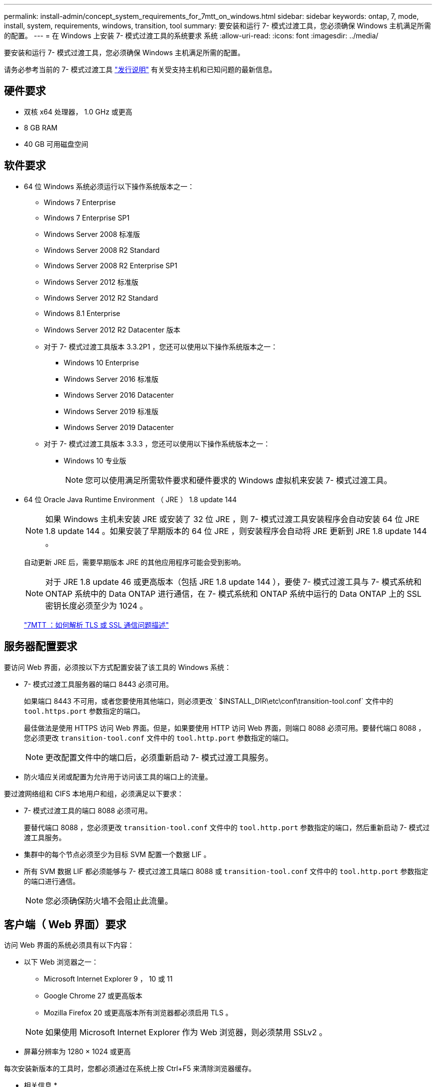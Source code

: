 ---
permalink: install-admin/concept_system_requirements_for_7mtt_on_windows.html 
sidebar: sidebar 
keywords: ontap, 7, mode, install, system, requirements, windows, transition, tool 
summary: 要安装和运行 7- 模式过渡工具，您必须确保 Windows 主机满足所需的配置。 
---
= 在 Windows 上安装 7- 模式过渡工具的系统要求 系统
:allow-uri-read: 
:icons: font
:imagesdir: ../media/


[role="lead"]
要安装和运行 7- 模式过渡工具，您必须确保 Windows 主机满足所需的配置。

请务必参考当前的 7- 模式过渡工具 link:http://docs.netapp.com/us-en/ontap-7mode-transition/releasenotes.html["发行说明"] 有关受支持主机和已知问题的最新信息。



== 硬件要求

* 双核 x64 处理器， 1.0 GHz 或更高
* 8 GB RAM
* 40 GB 可用磁盘空间




== 软件要求

* 64 位 Windows 系统必须运行以下操作系统版本之一：
+
** Windows 7 Enterprise
** Windows 7 Enterprise SP1
** Windows Server 2008 标准版
** Windows Server 2008 R2 Standard
** Windows Server 2008 R2 Enterprise SP1
** Windows Server 2012 标准版
** Windows Server 2012 R2 Standard
** Windows 8.1 Enterprise
** Windows Server 2012 R2 Datacenter 版本
** 对于 7- 模式过渡工具版本 3.3.2P1 ，您还可以使用以下操作系统版本之一：
+
*** Windows 10 Enterprise
*** Windows Server 2016 标准版
*** Windows Server 2016 Datacenter
*** Windows Server 2019 标准版
*** Windows Server 2019 Datacenter


** 对于 7- 模式过渡工具版本 3.3.3 ，您还可以使用以下操作系统版本之一：
+
*** Windows 10 专业版
+

NOTE: 您可以使用满足所需软件要求和硬件要求的 Windows 虚拟机来安装 7- 模式过渡工具。





* 64 位 Oracle Java Runtime Environment （ JRE ） 1.8 update 144
+

NOTE: 如果 Windows 主机未安装 JRE 或安装了 32 位 JRE ，则 7- 模式过渡工具安装程序会自动安装 64 位 JRE 1.8 update 144 。如果安装了早期版本的 64 位 JRE ，则安装程序会自动将 JRE 更新到 JRE 1.8 update 144 。

+
自动更新 JRE 后，需要早期版本 JRE 的其他应用程序可能会受到影响。

+

NOTE: 对于 JRE 1.8 update 46 或更高版本（包括 JRE 1.8 update 144 ），要使 7- 模式过渡工具与 7- 模式系统和 ONTAP 系统中的 Data ONTAP 进行通信，在 7- 模式系统和 ONTAP 系统中运行的 Data ONTAP 上的 SSL 密钥长度必须至少为 1024 。

+
https://kb.netapp.com/Advice_and_Troubleshooting/Data_Storage_Software/ONTAP_OS/7MTT%3A_How_to_resolve_TLS_or_SSL_communication_issue["7MTT ：如何解析 TLS 或 SSL 通信问题描述"]





== 服务器配置要求

要访问 Web 界面，必须按以下方式配置安装了该工具的 Windows 系统：

* 7- 模式过渡工具服务器的端口 8443 必须可用。
+
如果端口 8443 不可用，或者您要使用其他端口，则必须更改 ` $INSTALL_DIR\etc\conf\transition-tool.conf` 文件中的 `tool.https.port` 参数指定的端口。

+
最佳做法是使用 HTTPS 访问 Web 界面。但是，如果要使用 HTTP 访问 Web 界面，则端口 8088 必须可用。要替代端口 8088 ，您必须更改 `transition-tool.conf` 文件中的 `tool.http.port` 参数指定的端口。

+

NOTE: 更改配置文件中的端口后，必须重新启动 7- 模式过渡工具服务。

* 防火墙应关闭或配置为允许用于访问该工具的端口上的流量。


要过渡网络组和 CIFS 本地用户和组，必须满足以下要求：

* 7- 模式过渡工具的端口 8088 必须可用。
+
要替代端口 8088 ，您必须更改 `transition-tool.conf` 文件中的 `tool.http.port` 参数指定的端口，然后重新启动 7- 模式过渡工具服务。

* 集群中的每个节点必须至少为目标 SVM 配置一个数据 LIF 。
* 所有 SVM 数据 LIF 都必须能够与 7- 模式过渡工具端口 8088 或 `transition-tool.conf` 文件中的 `tool.http.port` 参数指定的端口进行通信。
+

NOTE: 您必须确保防火墙不会阻止此流量。





== 客户端（ Web 界面）要求

访问 Web 界面的系统必须具有以下内容：

* 以下 Web 浏览器之一：
+
** Microsoft Internet Explorer 9 ， 10 或 11
** Google Chrome 27 或更高版本
** Mozilla Firefox 20 或更高版本所有浏览器都必须启用 TLS 。


+

NOTE: 如果使用 Microsoft Internet Explorer 作为 Web 浏览器，则必须禁用 SSLv2 。

* 屏幕分辨率为 1280 × 1024 或更高


每次安装新版本的工具时，您都必须通过在系统上按 Ctrl+F5 来清除浏览器缓存。

* 相关信息 *

https://mysupport.netapp.com/NOW/products/interoperability["NetApp 互操作性"]
